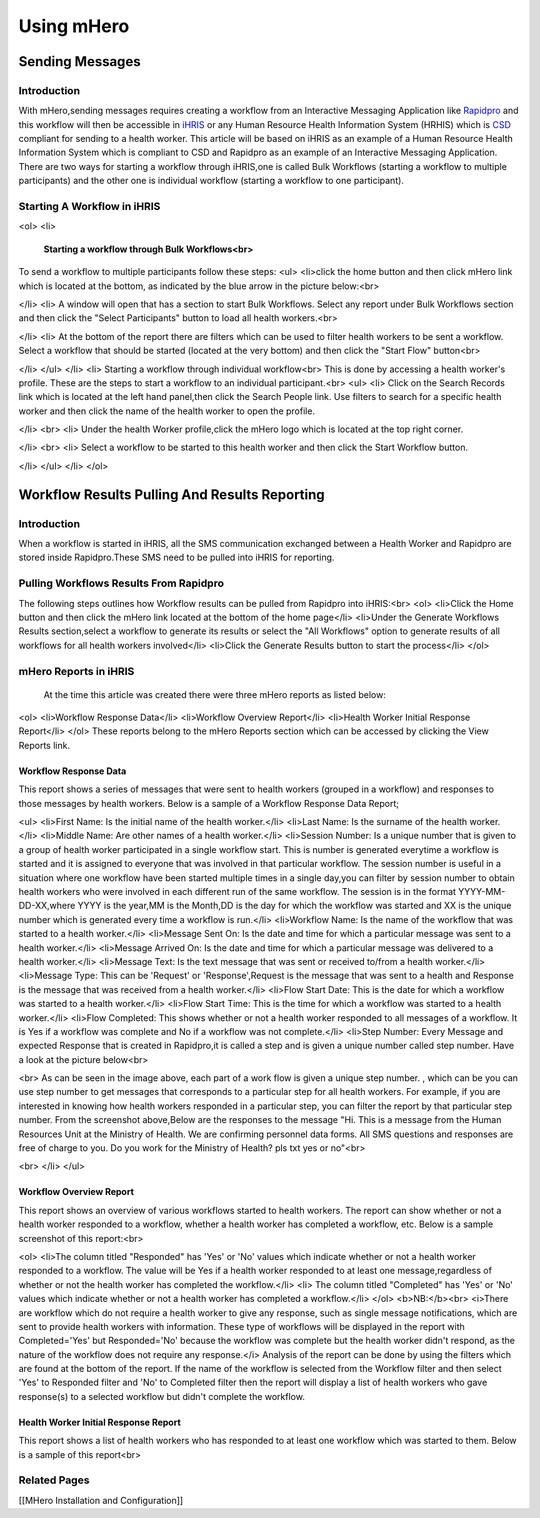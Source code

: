 Using mHero
===========

Sending Messages
^^^^^^^^^^^^^^^^

Introduction
~~~~~~~~~~~~
With mHero,sending messages requires creating a workflow from an Interactive Messaging Application like  `Rapidpro <http://docs.rapidpro.io/#article_775401>`_  and this workflow will then be accessible in  `iHRIS <http://www.ihris.org/>`_  or any Human Resource Health Information System (HRHIS) which is  `CSD <http://wiki.ihe.net/index.php?title=Care_Services_Discovery>`_  compliant for sending to a health worker. This article will be based on iHRIS as an example of a Human Resource Health Information System which is compliant to CSD and Rapidpro as an example of an Interactive Messaging Application.
There are two ways for starting a workflow through iHRIS,one is called Bulk Workflows (starting a workflow to multiple participants) and the other one is individual workflow (starting a workflow to one participant).

Starting A Workflow in iHRIS
~~~~~~~~~~~~~~~~~~~~~~~~~~~~
<ol>
<li>
 **Starting a workflow through Bulk Workflows<br>** 
To send a workflow to multiple participants follow these steps:
<ul>
<li>click the home button and then click mHero link which is located at the bottom, as indicated by the blue arrow in the picture below:<br>

.. image:: images/MHero_Bulk_link.png
    :align: center

</li>
<li>
A window will open that has a section to start Bulk Workflows. Select any report under Bulk Workflows section and then click the "Select Participants" button to load all health workers.<br>

.. image:: images/Select_report_mHero.png
    :align: center

</li>
<li>
At the bottom of the report there are filters which can be used to filter health workers to be sent a workflow.
Select a workflow that should be started (located at the very bottom) and then click the "Start Flow" button<br>

.. image:: images/Start_Workflow_mHero.png
    :align: center

</li>
</ul>
</li>
<li>
Starting a workflow through individual workflow<br>
This is done by accessing a health worker's profile. These are the steps to start a workflow to an individual participant.<br>
<ul>
<li>
Click on the Search Records link which is located at the left hand panel,then click the Search People link. Use filters to search for a specific health worker and then click the name of the health worker to open the profile.

.. image:: images/Search-mHero.png
    :align: center

</li>
<br>
<li>
Under the health Worker profile,click the mHero logo which is located at the top right corner.

.. image:: images/MHero-individual.png
    :align: center

</li>
<br>
<li>
Select a workflow to be started to this health worker and then click the Start Workflow button.

.. image:: images/Start-individual-flow.png
    :align: center

</li>
</ul>
</li>
</ol>

Workflow Results Pulling And Results Reporting
^^^^^^^^^^^^^^^^^^^^^^^^^^^^^^^^^^^^^^^^^^^^^^

Introduction
~~~~~~~~~~~~
When a workflow is started in iHRIS, all the SMS communication exchanged between a Health Worker and Rapidpro are stored inside Rapidpro.These SMS need to be pulled into iHRIS for reporting.

Pulling Workflows Results From Rapidpro
~~~~~~~~~~~~~~~~~~~~~~~~~~~~~~~~~~~~~~~
The following steps outlines how Workflow results can be pulled from Rapidpro into iHRIS:<br>
<ol>
<li>Click the Home button and then click the mHero link located at the bottom of the home page</li>
<li>Under the Generate Workflows Results section,select a workflow to generate its results or select the "All Workflows" option to generate results of all workflows for all health workers involved</li>
<li>Click the Generate Results button to start the process</li>
</ol>

mHero Reports in iHRIS
~~~~~~~~~~~~~~~~~~~~~~
 At the time this article was created there were three mHero reports as listed below:
<ol>
<li>Workflow Response Data</li>
<li>Workflow Overview Report</li>
<li>Health Worker Initial Response Report</li>
</ol>
These reports belong to the mHero Reports section which can be accessed by clicking the View Reports link.

.. image:: images/MHero_Reports.png
    :align: center

Workflow Response Data
----------------------
This report shows a series of messages that were sent to health workers (grouped in a workflow) and responses to those messages by health workers. Below is a sample of a Workflow Response Data Report;

.. image:: images/Workflow_Response_Data.png
    :align: center

<ul>
<li>First Name: Is the initial name of the health worker.</li>
<li>Last Name: Is the surname of the health worker.</li>
<li>Middle Name: Are other names of a health worker.</li>
<li>Session Number: Is a unique number that is given to a group of health worker participated in a single workflow start. This is number is generated everytime a workflow is started and it is assigned to everyone that was involved in that particular workflow. The session number is useful in a situation where one workflow have been started multiple times in a single day,you can filter by session number to obtain health workers who were involved in each different run of the same workflow. The session is in the format YYYY-MM-DD-XX,where YYYY is the year,MM is the Month,DD is the day for which the workflow was started and XX is the unique number which is generated every time a workflow is run.</li>
<li>Workflow Name: Is the name of the workflow that was started to a health worker.</li>
<li>Message Sent On: Is the date and time for which a particular message was sent to a health worker.</li>
<li>Message Arrived On: Is the date and time for which a particular message was delivered to a health worker.</li>
<li>Message Text: Is the text message that was sent or received to/from a health worker.</li>
<li>Message Type: This can be 'Request' or 'Response',Request is the message that was sent to a health and Response is the message that was received from a health worker.</li>
<li>Flow Start Date: This is the date for which a workflow was started to a health worker.</li>
<li>Flow Start Time: This is the time for which a workflow was started to a health worker.</li>
<li>Flow Completed: This shows whether or not a health worker responded to all messages of a workflow. It is Yes if a workflow was complete and No if a workflow was not complete.</li>
<li>Step Number: Every Message and expected Response that is created in Rapidpro,it is called a step and is given a unique number called step number. Have a look at the picture below<br>

.. image:: images/Steps.png
    :align: center

<br>
As can be seen in the image above, each part of a work flow is given a unique step number. , which can be you can use step number to get messages that corresponds to a particular step for all health workers. For example, if you are interested in knowing how health workers responded in a particular step, you can filter the report by that particular step number. From the screenshot above,Below are the responses to the message "Hi. This is a message from the Human Resources Unit at the Ministry of Health.   We are confirming personnel data forms. All SMS questions and responses are free of charge to you. Do you work for the Ministry of Health? pls txt yes or no"<br>

.. image:: images/Workflow_Response_Data_Step_Number.png
    :align: center

<br>
</li>
</ul>

Workflow Overview Report
------------------------
This report shows an overview of various workflows started to health workers. The report can show whether or not a health worker responded to a workflow, whether a health worker has completed a workflow, etc. Below is a sample screenshot of this report:<br>

.. image:: images/Workflow_Overview_Report.png
    :align: center

<ol>
<li>The column titled "Responded" has 'Yes' or 'No' values which indicate whether or not a health worker responded to a workflow. The value will be Yes if a health worker responded to at least one message,regardless of whether or not the health worker has completed the workflow.</li>
<li> The column titled "Completed" has 'Yes' or 'No' values which indicate whether or not a health worker has completed a workflow.</li>
</ol>
<b>NB:</b><br>
<i>There are workflow which do not require a health worker to give any response, such as single message notifications, which are sent to provide health workers with information. These type of workflows will be displayed in the report with Completed='Yes' but Responded='No' because the workflow was complete but the health worker didn't respond, as the nature of the workflow does not require any response.</i>
Analysis of the report can be done by using the filters which are found at the bottom of the report. If the name of the workflow is selected from the Workflow filter and then select 'Yes' to Responded filter and 'No' to Completed filter then the report will display a list of health workers who gave response(s) to a selected workflow but didn't complete the workflow.

Health Worker Initial Response Report
-------------------------------------
This report shows a list of health workers who has responded to at least one workflow which was started to them. Below is a sample of this report<br>

.. image:: images/Health_Worker_Initial_Response_Report.png
    :align: center

Related Pages
~~~~~~~~~~~~~
[[MHero Installation and Configuration]]

